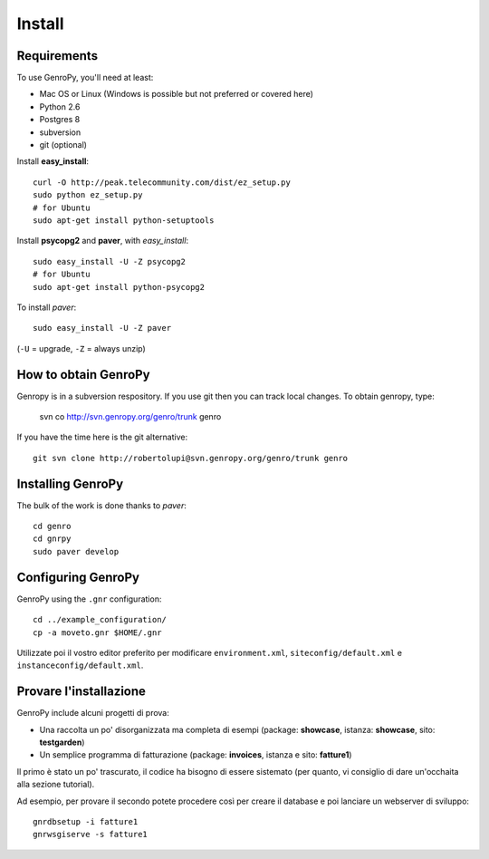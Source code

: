 ***************
 Install
***************

Requirements
============

To use GenroPy, you'll need at least:

- Mac OS or Linux (Windows is possible but not preferred or covered here)
- Python 2.6
- Postgres 8
- subversion
- git (optional)

Install **easy_install**::

	curl -O http://peak.telecommunity.com/dist/ez_setup.py
	sudo python ez_setup.py
	# for Ubuntu
	sudo apt-get install python-setuptools

Install **psycopg2** and **paver**, with *easy_install*::

	sudo easy_install -U -Z psycopg2
	# for Ubuntu
	sudo apt-get install python-psycopg2

To install *paver*::

	sudo easy_install -U -Z paver

(``-U`` = upgrade, ``-Z`` = always unzip)

How to obtain GenroPy
================

Genropy is in a subversion respository.  If you use git then you can track local changes.  To obtain genropy, type:

	svn co http://svn.genropy.org/genro/trunk genro

If you have the time here is the git alternative::

	git svn clone http://robertolupi@svn.genropy.org/genro/trunk genro

Installing GenroPy
==================

The bulk of the work is done thanks to *paver*::

	cd genro
	cd gnrpy
	sudo paver develop

Configuring GenroPy
===================

GenroPy using the ``.gnr`` configuration::

	cd ../example_configuration/
	cp -a moveto.gnr $HOME/.gnr

Utilizzate poi il vostro editor preferito per modificare ``environment.xml``, ``siteconfig/default.xml`` e ``instanceconfig/default.xml``.

Provare l'installazione
=======================

GenroPy include alcuni progetti di prova:

- Una raccolta un po' disorganizzata ma completa di esempi (package: **showcase**, istanza: **showcase**, sito: **testgarden**)
- Un semplice programma di fatturazione (package: **invoices**, istanza e sito: **fatture1**)

Il primo è stato un po' trascurato, il codice ha bisogno di essere sistemato (per quanto, vi consiglio di dare un'occhaita alla sezione tutorial).

Ad esempio, per provare il secondo potete procedere così per creare il database e poi lanciare un webserver di sviluppo::

	gnrdbsetup -i fatture1
	gnrwsgiserve -s fatture1
